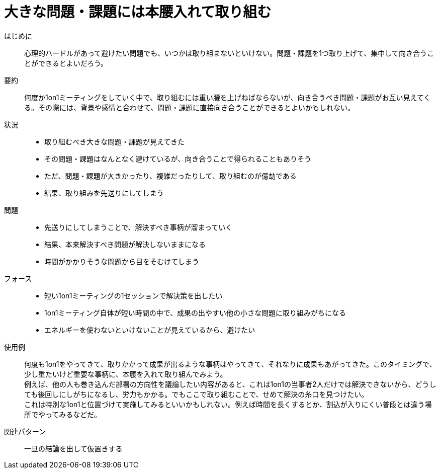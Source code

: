 = 大きな問題・課題には本腰入れて取り組む

はじめに::
心理的ハードルがあって避けたい問題でも、いつかは取り組まないといけない。問題・課題を1つ取り上げて、集中して向き合うことができるとよいだろう。

要約::
何度か1on1ミーティングをしていく中で、取り組むには重い腰を上げねばならないが、向き合うべき問題・課題がお互い見えてくる。その際には、背景や感情と合わせて、問題・課題に直接向き合うことができるとよいかもしれない。

状況::
* 取り組むべき大きな問題・課題が見えてきた
* その問題・課題はなんとなく避けているが、向き合うことで得られることもありそう
* ただ、問題・課題が大きかったり、複雑だったりして、取り組むのが億劫である
* 結果、取り組みを先送りにしてしまう

問題::
* 先送りにしてしまうことで、解決すべき事柄が溜まっていく
* 結果、本来解決すべき問題が解決しないままになる
* 時間がかかりそうな問題から目をそむけてしまう

フォース::
* 短い1on1ミーティングの1セッションで解決策を出したい
* 1on1ミーティング自体が短い時間の中で、成果の出やすい他の小さな問題に取り組みがちになる
* エネルギーを使わないといけないことが見えているから、避けたい

使用例::
何度も1on1をやってきて、取りかかって成果が出るような事柄はやってきて、それなりに成果もあがってきた。このタイミングで、少し重たいけど重要な事柄に、本腰を入れて取り組んでみよう。 +
例えば、他の人も巻き込んだ部署の方向性を議論したい内容があると、これは1on1の当事者2人だけでは解決できないから、どうしても後回しにしがちになるし、労力もかかる。でもここで取り組むことで、せめて解決の糸口を見つけたい。 +
これは特別な1on1と位置づけて実施してみるといいかもしれない。例えば時間を長くするとか、割込が入りにくい普段とは違う場所でやってみるなどだ。

関連パターン::
一旦の結論を出して仮置きする



